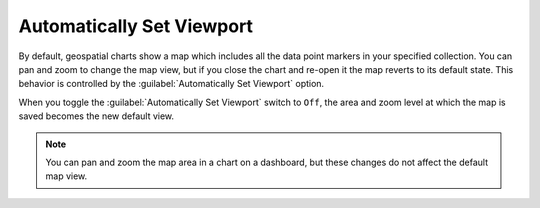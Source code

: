 Automatically Set Viewport
~~~~~~~~~~~~~~~~~~~~~~~~~~

By default, geospatial charts show a map which includes all the data
point markers in your specified collection. You can pan and zoom to
change the map view, but if you close the chart and re-open it the map
reverts to its default state. This behavior is controlled by the
:guilabel:`Automatically Set Viewport` option.

When you toggle the :guilabel:`Automatically Set Viewport` switch to
``Off``, the area and zoom level at which the map is saved becomes the
new default view.

.. note::

   You can pan and zoom the map area in a chart on a dashboard, but
   these changes do not affect the default map view.
